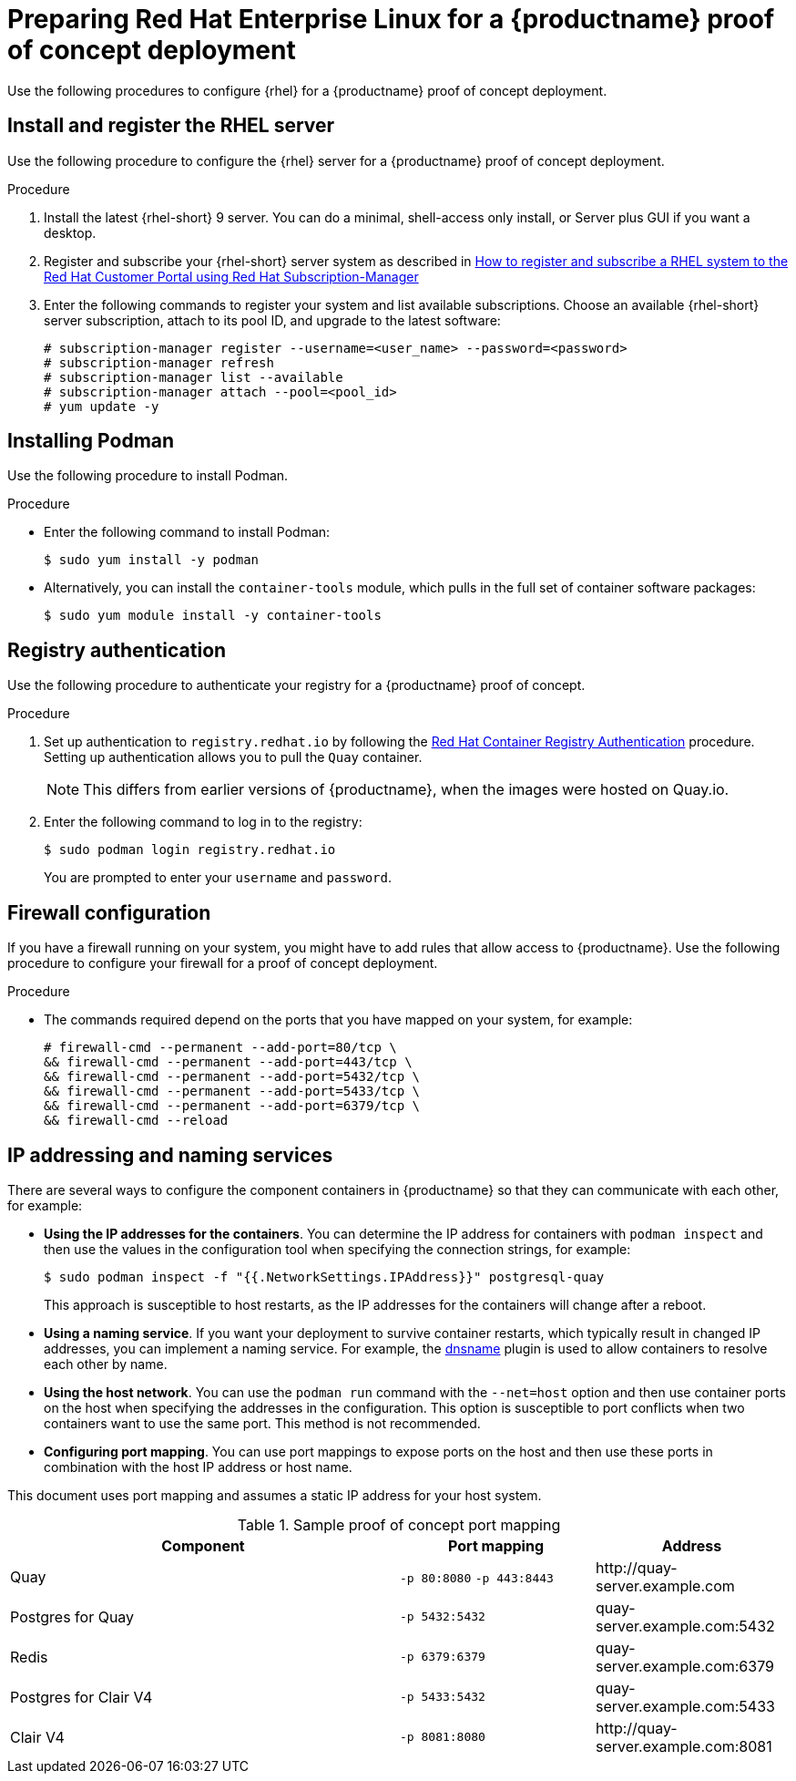 :_content-type: PROCEDURE
[id="poc-configuring-rhel-server"]
= Preparing Red Hat Enterprise Linux for a {productname} proof of concept deployment

Use the following procedures to configure {rhel} for a {productname} proof of concept deployment.

[id="poc-install-register-rhel-server"]
== Install and register the RHEL server

Use the following procedure to configure the {rhel} server for a {productname} proof of concept deployment.


.Procedure

. Install the latest {rhel-short} 9 server. You can do a minimal, shell-access only install, or Server plus GUI if you want a desktop.

. Register and subscribe your {rhel-short} server system as described in link:https://access.redhat.com/solutions/253273[How to register and subscribe a RHEL system to the Red Hat Customer Portal using Red Hat Subscription-Manager]

. Enter the following commands to register your system and list available subscriptions. Choose an available {rhel-short} server subscription, attach to its pool ID, and upgrade to the latest software:
+
[source,terminal]
----
# subscription-manager register --username=<user_name> --password=<password>
# subscription-manager refresh
# subscription-manager list --available
# subscription-manager attach --pool=<pool_id>
# yum update -y
----

[id="poc-installing-podman"]
== Installing Podman

Use the following procedure to install Podman.

.Procedure

* Enter the following command to install Podman:
+
[source,terminal]
----
$ sudo yum install -y podman
----

* Alternatively, you can install the `container-tools` module, which pulls in the full set of container software packages:
+
[source,terminal]
----
$ sudo yum module install -y container-tools
----

[id="poc-registry-authentication"]
== Registry authentication

Use the following procedure to authenticate your registry for a {productname} proof of concept.

.Procedure

. Set up authentication to `registry.redhat.io` by following the link:https://access.redhat.com/RegistryAuthentication[Red Hat Container Registry Authentication] procedure. Setting up authentication allows you to pull the `Quay` container.
+
[NOTE]
====
This differs from earlier versions of {productname}, when the images were hosted on Quay.io.
====

. Enter the following command to log in to the registry:
+
[source,terminal]
----
$ sudo podman login registry.redhat.io
----
+
You are prompted to enter your `username` and `password`.

[id=poc-firewall-configuration]
== Firewall configuration

If you have a firewall running on your system, you might have to add rules that allow access to {productname}. Use the following procedure to configure your firewall for a proof of concept deployment.

.Procedure

* The commands required depend on the ports that you have mapped on your system, for example:
+
[source,terminal]
----
# firewall-cmd --permanent --add-port=80/tcp \
&& firewall-cmd --permanent --add-port=443/tcp \
&& firewall-cmd --permanent --add-port=5432/tcp \
&& firewall-cmd --permanent --add-port=5433/tcp \
&& firewall-cmd --permanent --add-port=6379/tcp \
&& firewall-cmd --reload
----


[id="poc-ip-naming"]
== IP addressing and naming services

There are several ways to configure the component containers in {productname} so that they can communicate with each other, for example:

* **Using the IP addresses for the containers**. You can determine the IP address for containers with `podman inspect` and then use the values in the configuration tool when specifying the connection strings, for example:
+
[source,terminal]
----
$ sudo podman inspect -f "{{.NetworkSettings.IPAddress}}" postgresql-quay
----
+
This approach is susceptible to host restarts, as the IP addresses for the containers will change after a reboot.

* **Using a naming service**. If you want your deployment to survive container restarts, which typically result in changed IP addresses, you can implement a naming service. For example, the link:https://github.com/containers/dnsname[dnsname] plugin is used to allow containers to resolve each other by name.

* **Using the host network**. You can use the `podman run` command with the `--net=host` option and then use container ports on the host when specifying the addresses in the configuration. This option is susceptible to port conflicts when two containers want to use the same port. This method is not recommended.

* **Configuring port mapping**. You can use port mappings to expose ports on the host and then use these ports in combination with the host IP address or host name.

This document uses port mapping and assumes a static IP address for your host system.

.Sample proof of concept port mapping
[%header, cols="2,1,1"]
|===
|Component
|Port mapping
|Address

|Quay
|`-p 80:8080` `-p 443:8443`
|\http://quay-server.example.com

|Postgres for Quay
|`-p 5432:5432`
|quay-server.example.com:5432

|Redis
|`-p 6379:6379`
|quay-server.example.com:6379

|Postgres for Clair V4
|`-p 5433:5432`
|quay-server.example.com:5433

|Clair V4
|`-p 8081:8080`
|\http://quay-server.example.com:8081

|===
